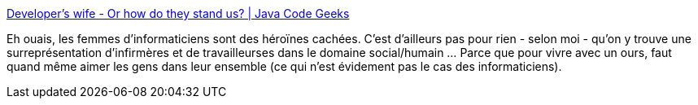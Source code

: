 :jbake-type: post
:jbake-status: published
:jbake-title: Developer's wife - Or how do they stand us? | Java Code Geeks
:jbake-tags: article,humour,famille,_mois_juin,_année_2013
:jbake-date: 2013-06-05
:jbake-depth: ../
:jbake-uri: shaarli/1370436585000.adoc
:jbake-source: https://nicolas-delsaux.hd.free.fr/Shaarli?searchterm=http%3A%2F%2Fwww.javacodegeeks.com%2F2012%2F11%2Fdevelopers-wife-or-how-do-they-stand-us.html&searchtags=article+humour+famille+_mois_juin+_ann%C3%A9e_2013
:jbake-style: shaarli

http://www.javacodegeeks.com/2012/11/developers-wife-or-how-do-they-stand-us.html[Developer's wife - Or how do they stand us? | Java Code Geeks]

Eh ouais, les femmes d'informaticiens sont des héroïnes cachées. C'est d'ailleurs pas pour rien - selon moi - qu'on y trouve une surreprésentation d'infirmères et de travailleurses dans le domaine social/humain ... Parce que pour vivre avec un ours, faut quand même aimer les gens dans leur ensemble (ce qui n'est évidement pas le cas des informaticiens).
